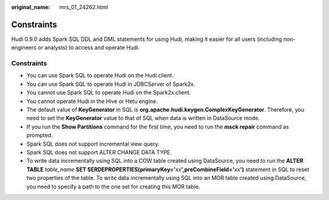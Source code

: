 :original_name: mrs_01_24262.html

.. _mrs_01_24262:

Constraints
===========

Hudi 0.9.0 adds Spark SQL DDL and DML statements for using Hudi, making it easier for all users (including non-engineers or analysts) to access and operate Hudi.


Constraints
-----------

-  You can use Spark SQL to operate Hudi on the Hudi client.
-  You can use Spark SQL to operate Hudi in JDBCServer of Spark2x.
-  You cannot use Spark SQL to operate Hudi on the Spark2x client.
-  You cannot operate Hudi in the Hive or Hetu engine.
-  The default value of **KeyGenerator** in SQL is **org.apache.hudi.keygen.ComplexKeyGenerator**. Therefore, you need to set the **KeyGenerator** value to that of SQL when data is written in DataSource mode.
-  If you run the **Show Partitions** command for the first time, you need to run the **msck repair** command as prompted.
-  Spark SQL does not support incremental view query.
-  Spark SQL does not support ALTER CHANGE DATA TYPE.
-  To write data incrementally using SQL into a COW table created using DataSource, you need to run the **ALTER TABLE** *table_name* **SET SERDEPROPERTIES(primaryKey='**\ *xx*\ **',preCombineField='**\ *xx*\ **')** statement in SQL to reset two properties of the table. To write data incrementally using SQL into an MOR table created using DataSource, you need to specify a path to the one set for creating this MOR table.
